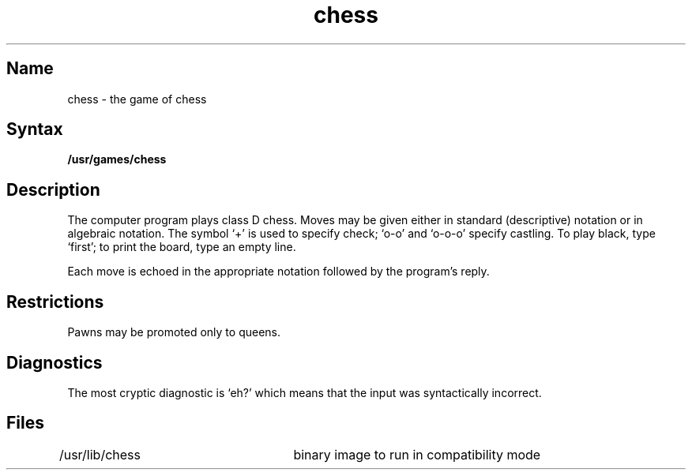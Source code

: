 .TH chess 6 VAX "" Unsupported
.SH Name
chess \- the game of chess
.SH Syntax
.B /usr/games/chess
.SH Description
.NXR "chess game"
The
.PN chess
computer program plays class D chess.
Moves may be given either in standard (descriptive) notation
or in algebraic notation.
The symbol `+' is used to specify check; `o-o' and `o-o-o' specify castling.
To play black, type `first'; to print the board, type an empty line.
.PP
Each move is echoed in the appropriate notation followed by the program's reply.
.SH Restrictions
Pawns may be promoted only to queens.
.SH Diagnostics
The most cryptic diagnostic is `eh?' which
means that the input was syntactically incorrect.
.SH Files
/usr/lib/chess		binary image to run in compatibility mode
